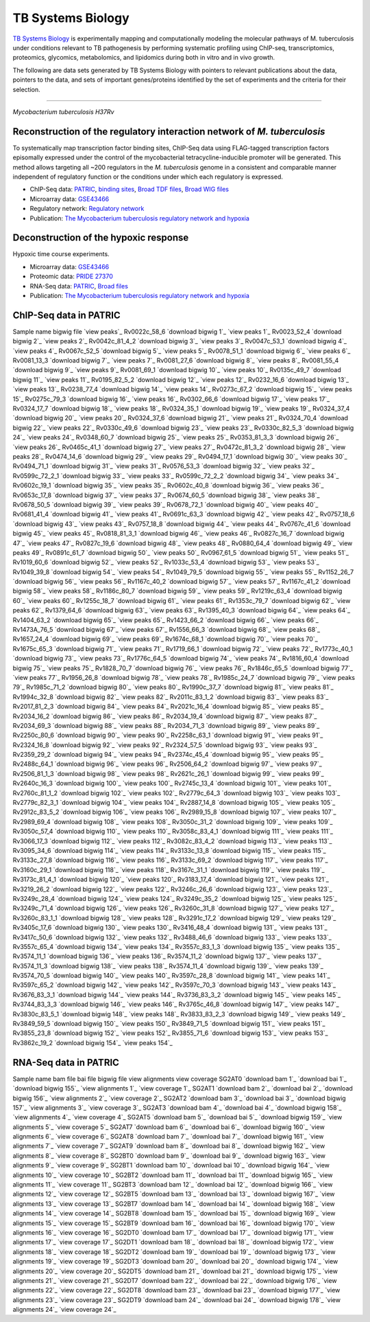 ===================
TB Systems Biology
===================

.. image:: https://www.patricbrc.org/public/patric/images/tb-systems-biology.png
    :alt: TB Systems Biology

`TB Systems Biology`_ is experimentally mapping and computationally modeling the molecular pathways of M. tuberculosis under conditions relevant to TB pathogenesis by performing systematic profiling using ChIP-seq, transcriptomics, proteomics, glycomics, metabolomics, and lipidomics during both in vitro and in vivo growth.

The following are data sets generated by TB Systems Biology with pointers to relevant publications about the data, pointers to the data, and sets of important genes/proteins identified by the set of experiments and the criteria for their selection.

----

*Mycobacterium tuberculosis H37Rv*

Reconstruction of the regulatory interaction network of *M. tuberculosis*
--------------------------------------------------------------------------

To systematically map transcription factor binding sites, ChIP-Seq data using FLAG-tagged transcription factors episomally expressed under the control of the mycobacterial tetracycline-inducible promoter will be generated. This method allows targeting all ~200 regulators in the *M. tuberculosis* genome in a consistent and comparable manner independent of regulatory function or the conditions under which each regulatory is expressed.

- ChIP-Seq data: PATRIC_, `binding sites`_, `Broad TDF files`_, `Broad WIG files`_
- Microarray data: GSE43466_
- Regulatory network: `Regulatory network`_
- Publication: `The Mycobacterium tuberculosis regulatory network and hypoxia`_

Deconstruction of the hypoxic response
--------------------------------------

Hypoxic time course experiments.

- Microarray data: GSE43466_
- Proteomic data: `PRIDE 27370`_
- RNA-Seq data: PATRIC_, `Broad files`_
- Publication: `The Mycobacterium tuberculosis regulatory network and hypoxia`_

ChIP-Seq data in PATRIC
------------------------

Sample name 	bigwig file 	`view peaks`_
Rv0022c_58_6 	`download bigwig 1`_ 	`view peaks 1`_
Rv0023_52_4 	`download bigwig 2`_ 	`view peaks 2`_
Rv0042c_81_4_2 	`download bigwig 3`_ 	`view peaks 3`_
Rv0047c_53_1 	`download bigwig 4`_ 	`view peaks 4`_
Rv0067c_52_5 	`download bigwig 5`_ 	`view peaks 5`_
Rv0078_51_1 	`download bigwig 6`_ 	`view peaks 6`_
Rv0081_13_3 	`download bigwig 7`_ 	`view peaks 7`_
Rv0081_27_6 	`download bigwig 8`_ 	`view peaks 8`_
Rv0081_55_4 	`download bigwig 9`_ 	`view peaks 9`_
Rv0081_69_1 	`download bigwig 10`_ 	`view peaks 10`_
Rv0135c_49_7 	`download bigwig 11`_ 	`view peaks 11`_
Rv0195_82_5_2 	`download bigwig 12`_ 	`view peaks 12`_
Rv0232_16_6 	`download bigwig 13`_ 	`view peaks 13`_
Rv0238_77_4 	`download bigwig 14`_ 	`view peaks 14`_
Rv0273c_67_2 	`download bigwig 15`_ 	`view peaks 15`_
Rv0275c_79_3 	`download bigwig 16`_ 	`view peaks 16`_
Rv0302_66_6 	`download bigwig 17`_ 	`view peaks 17`_
Rv0324_17_7 	`download bigwig 18`_ 	`view peaks 18`_
Rv0324_35_1 	`download bigwig 19`_ 	`view peaks 19`_
Rv0324_37_4 	`download bigwig 20`_ 	`view peaks 20`_
Rv0324_37_6 	`download bigwig 21`_ 	`view peaks 21`_
Rv0324_70_4 	`download bigwig 22`_ 	`view peaks 22`_
Rv0330c_49_6 	`download bigwig 23`_ 	`view peaks 23`_
Rv0330c_82_5_3 	`download bigwig 24`_ 	`view peaks 24`_
Rv0348_60_7 	`download bigwig 25`_ 	`view peaks 25`_
Rv0353_81_3_3 	`download bigwig 26`_ 	`view peaks 26`_
Rv0465c_41_1 	`download bigwig 27`_ 	`view peaks 27`_
Rv0472c_81_3_2 	`download bigwig 28`_ 	`view peaks 28`_
Rv0474_14_6 	`download bigwig 29`_ 	`view peaks 29`_
Rv0494_17_1 	`download bigwig 30`_ 	`view peaks 30`_
Rv0494_71_1 	`download bigwig 31`_ 	`view peaks 31`_
Rv0576_53_3 	`download bigwig 32`_ 	`view peaks 32`_
Rv0599c_72_2_1 	`download bigwig 33`_ 	`view peaks 33`_
Rv0599c_72_2_2 	`download bigwig 34`_ 	`view peaks 34`_
Rv0602c_19_1 	`download bigwig 35`_ 	`view peaks 35`_
Rv0602c_40_8 	`download bigwig 36`_ 	`view peaks 36`_
Rv0653c_17_8 	`download bigwig 37`_ 	`view peaks 37`_
Rv0674_60_5 	`download bigwig 38`_ 	`view peaks 38`_
Rv0678_50_5 	`download bigwig 39`_ 	`view peaks 39`_
Rv0678_72_1 	`download bigwig 40`_ 	`view peaks 40`_
Rv0681_41_4 	`download bigwig 41`_ 	`view peaks 41`_
Rv0691c_63_3 	`download bigwig 42`_ 	`view peaks 42`_
Rv0757_18_6 	`download bigwig 43`_ 	`view peaks 43`_
Rv0757_18_8 	`download bigwig 44`_ 	`view peaks 44`_
Rv0767c_41_6 	`download bigwig 45`_ 	`view peaks 45`_
Rv0818_81_3_1 	`download bigwig 46`_ 	`view peaks 46`_
Rv0827c_16_7 	`download bigwig 47`_ 	`view peaks 47`_
Rv0827c_19_6 	`download bigwig 48`_ 	`view peaks 48`_
Rv0880_64_4 	`download bigwig 49`_ 	`view peaks 49`_
Rv0891c_61_7 	`download bigwig 50`_ 	`view peaks 50`_
Rv0967_61_5 	`download bigwig 51`_ 	`view peaks 51`_
Rv1019_60_6 	`download bigwig 52`_ 	`view peaks 52`_
Rv1033c_53_4 	`download bigwig 53`_ 	`view peaks 53`_
Rv1049_39_8 	`download bigwig 54`_ 	`view peaks 54`_
Rv1049_79_5 	`download bigwig 55`_ 	`view peaks 55`_
Rv1152_26_7 	`download bigwig 56`_ 	`view peaks 56`_
Rv1167c_40_2 	`download bigwig 57`_ 	`view peaks 57`_
Rv1167c_41_2 	`download bigwig 58`_ 	`view peaks 58`_
Rv1186c_80_7 	`download bigwig 59`_ 	`view peaks 59`_
Rv1219c_63_4 	`download bigwig 60`_ 	`view peaks 60`_
Rv1255c_18_7 	`download bigwig 61`_ 	`view peaks 61`_
Rv1353c_79_7 	`download bigwig 62`_ 	`view peaks 62`_
Rv1379_64_6 	`download bigwig 63`_ 	`view peaks 63`_
Rv1395_40_3 	`download bigwig 64`_ 	`view peaks 64`_
Rv1404_63_2 	`download bigwig 65`_ 	`view peaks 65`_
Rv1423_66_2 	`download bigwig 66`_ 	`view peaks 66`_
Rv1473A_76_5 	`download bigwig 67`_ 	`view peaks 67`_
Rv1556_66_3 	`download bigwig 68`_ 	`view peaks 68`_
Rv1657_24_4 	`download bigwig 69`_ 	`view peaks 69`_
Rv1674c_68_1 	`download bigwig 70`_ 	`view peaks 70`_
Rv1675c_65_3 	`download bigwig 71`_ 	`view peaks 71`_
Rv1719_66_1 	`download bigwig 72`_ 	`view peaks 72`_
Rv1773c_40_1 	`download bigwig 73`_ 	`view peaks 73`_
Rv1776c_64_5 	`download bigwig 74`_ 	`view peaks 74`_
Rv1816_60_4 	`download bigwig 75`_ 	`view peaks 75`_
Rv1828_70_7 	`download bigwig 76`_ 	`view peaks 76`_
Rv1846c_65_5 	`download bigwig 77`_ 	`view peaks 77`_
Rv1956_26_8 	`download bigwig 78`_ 	`view peaks 78`_
Rv1985c_24_7 	`download bigwig 79`_ 	`view peaks 79`_
Rv1985c_71_2 	`download bigwig 80`_ 	`view peaks 80`_
Rv1990c_37_7 	`download bigwig 81`_ 	`view peaks 81`_
Rv1994c_32_8 	`download bigwig 82`_ 	`view peaks 82`_
Rv2011c_83_1_2 	`download bigwig 83`_ 	`view peaks 83`_
Rv2017_81_2_3 	`download bigwig 84`_ 	`view peaks 84`_
Rv2021c_16_4 	`download bigwig 85`_ 	`view peaks 85`_
Rv2034_16_2 	`download bigwig 86`_ 	`view peaks 86`_
Rv2034_19_4 	`download bigwig 87`_ 	`view peaks 87`_
Rv2034_69_3 	`download bigwig 88`_ 	`view peaks 88`_
Rv2034_71_3 	`download bigwig 89`_ 	`view peaks 89`_
Rv2250c_80_6 	`download bigwig 90`_ 	`view peaks 90`_
Rv2258c_63_1 	`download bigwig 91`_ 	`view peaks 91`_
Rv2324_16_8 	`download bigwig 92`_ 	`view peaks 92`_
Rv2324_57_5 	`download bigwig 93`_ 	`view peaks 93`_
Rv2359_29_2 	`download bigwig 94`_ 	`view peaks 94`_
Rv2374c_45_4 	`download bigwig 95`_ 	`view peaks 95`_
Rv2488c_64_1 	`download bigwig 96`_ 	`view peaks 96`_
Rv2506_64_2 	`download bigwig 97`_ 	`view peaks 97`_
Rv2506_81_1_3 	`download bigwig 98`_ 	`view peaks 98`_
Rv2621c_26_1 	`download bigwig 99`_ 	`view peaks 99`_
Rv2640c_16_3 	`download bigwig 100`_ 	`view peaks 100`_
Rv2745c_13_4 	`download bigwig 101`_ 	`view peaks 101`_
Rv2760c_81_1_2 	`download bigwig 102`_ 	`view peaks 102`_
Rv2779c_64_3 	`download bigwig 103`_ 	`view peaks 103`_
Rv2779c_82_3_1 	`download bigwig 104`_ 	`view peaks 104`_
Rv2887_14_8 	`download bigwig 105`_ 	`view peaks 105`_
Rv2912c_83_5_2 	`download bigwig 106`_ 	`view peaks 106`_
Rv2989_15_8 	`download bigwig 107`_ 	`view peaks 107`_
Rv2989_69_4 	`download bigwig 108`_ 	`view peaks 108`_
Rv3050c_31_2 	`download bigwig 109`_ 	`view peaks 109`_
Rv3050c_57_4 	`download bigwig 110`_ 	`view peaks 110`_
Rv3058c_83_4_1 	`download bigwig 111`_ 	`view peaks 111`_
Rv3066_17_3 	`download bigwig 112`_ 	`view peaks 112`_
Rv3082c_83_4_2 	`download bigwig 113`_ 	`view peaks 113`_
Rv3095_34_6 	`download bigwig 114`_ 	`view peaks 114`_
Rv3133c_13_8 	`download bigwig 115`_ 	`view peaks 115`_
Rv3133c_27_8 	`download bigwig 116`_ 	`view peaks 116`_
Rv3133c_69_2 	`download bigwig 117`_ 	`view peaks 117`_
Rv3160c_29_1 	`download bigwig 118`_ 	`view peaks 118`_
Rv3167c_31_1 	`download bigwig 119`_ 	`view peaks 119`_
Rv3173c_81_4_1 	`download bigwig 120`_ 	`view peaks 120`_
Rv3183_17_4 	`download bigwig 121`_ 	`view peaks 121`_
Rv3219_26_2 	`download bigwig 122`_ 	`view peaks 122`_
Rv3246c_26_6 	`download bigwig 123`_ 	`view peaks 123`_
Rv3249c_28_4 	`download bigwig 124`_ 	`view peaks 124`_
Rv3249c_35_2 	`download bigwig 125`_ 	`view peaks 125`_
Rv3249c_71_4 	`download bigwig 126`_ 	`view peaks 126`_
Rv3260c_31_8 	`download bigwig 127`_ 	`view peaks 127`_
Rv3260c_83_1_1 	`download bigwig 128`_ 	`view peaks 128`_
Rv3291c_17_2 	`download bigwig 129`_ 	`view peaks 129`_
Rv3405c_17_6 	`download bigwig 130`_ 	`view peaks 130`_
Rv3416_48_4 	`download bigwig 131`_ 	`view peaks 131`_
Rv3417c_50_6 	`download bigwig 132`_ 	`view peaks 132`_
Rv3488_46_6 	`download bigwig 133`_ 	`view peaks 133`_
Rv3557c_65_4 	`download bigwig 134`_ 	`view peaks 134`_
Rv3557c_83_1_3 	`download bigwig 135`_ 	`view peaks 135`_
Rv3574_11_1 	`download bigwig 136`_ 	`view peaks 136`_
Rv3574_11_2 	`download bigwig 137`_ 	`view peaks 137`_
Rv3574_11_3 	`download bigwig 138`_ 	`view peaks 138`_
Rv3574_11_4 	`download bigwig 139`_ 	`view peaks 139`_
Rv3574_70_5 	`download bigwig 140`_ 	`view peaks 140`_
Rv3597c_28_8 	`download bigwig 141`_ 	`view peaks 141`_
Rv3597c_65_2 	`download bigwig 142`_ 	`view peaks 142`_
Rv3597c_70_3 	`download bigwig 143`_ 	`view peaks 143`_
Rv3676_83_3_1 	`download bigwig 144`_ 	`view peaks 144`_
Rv3736_83_3_2 	`download bigwig 145`_ 	`view peaks 145`_
Rv3744_83_3_3 	`download bigwig 146`_ 	`view peaks 146`_
Rv3765c_46_8 	`download bigwig 147`_ 	`view peaks 147`_
Rv3830c_83_5_1 	`download bigwig 148`_ 	`view peaks 148`_
Rv3833_83_2_3 	`download bigwig 149`_ 	`view peaks 149`_
Rv3849_59_5 	`download bigwig 150`_ 	`view peaks 150`_
Rv3849_71_5 	`download bigwig 151`_ 	`view peaks 151`_
Rv3855_23_8 	`download bigwig 152`_ 	`view peaks 152`_
Rv3855_71_6 	`download bigwig 153`_ 	`view peaks 153`_
Rv3862c_19_2 	`download bigwig 154`_ 	`view peaks 154`_

RNA-Seq data in PATRIC
-----------------------

Sample name 	bam file 	bai file 	bigwig file 	view alignments 	view coverage
SG2AT0 	`download bam 1`_ 	`download bai 1`_ 	`download bigwig 155`_ 	`view alignments 1`_ 	`view coverage 1`_
SG2AT1 	`download bam 2`_ 	`download bai 2`_ 	`download bigwig 156`_ 	`view alignments 2`_ 	`view coverage 2`_
SG2AT2 	`download bam 3`_ 	`download bai 3`_ 	`download bigwig 157`_ 	`view alignments 3`_ 	`view coverage 3`_
SG2AT3 	`download bam 4`_ 	`download bai 4`_ 	`download bigwig 158`_ 	`view alignments 4`_ 	`view coverage 4`_
SG2AT5 	`download bam 5`_ 	`download bai 5`_ 	`download bigwig 159`_ 	`view alignments 5`_ 	`view coverage 5`_
SG2AT7 	`download bam 6`_ 	`download bai 6`_ 	`download bigwig 160`_ 	`view alignments 6`_ 	`view coverage 6`_
SG2AT8 	`download bam 7`_ 	`download bai 7`_ 	`download bigwig 161`_ 	`view alignments 7`_ 	`view coverage 7`_
SG2AT9 	`download bam 8`_ 	`download bai 8`_ 	`download bigwig 162`_ 	`view alignments 8`_ 	`view coverage 8`_
SG2BT0 	`download bam 9`_ 	`download bai 9`_ 	`download bigwig 163`_ 	`view alignments 9`_ 	`view coverage 9`_
SG2BT1 	`download bam 10`_ 	`download bai 10`_ 	`download bigwig 164`_ 	`view alignments 10`_ 	`view coverage 10`_
SG2BT2 	`download bam 11`_ 	`download bai 11`_ 	`download bigwig 165`_ 	`view alignments 11`_ 	`view coverage 11`_
SG2BT3 	`download bam 12`_ 	`download bai 12`_ 	`download bigwig 166`_ 	`view alignments 12`_ 	`view coverage 12`_
SG2BT5 	`download bam 13`_ 	`download bai 13`_ 	`download bigwig 167`_ 	`view alignments 13`_ 	`view coverage 13`_
SG2BT7 	`download bam 14`_ 	`download bai 14`_ 	`download bigwig 168`_ 	`view alignments 14`_ 	`view coverage 14`_
SG2BT8 	`download bam 15`_ 	`download bai 15`_ 	`download bigwig 169`_ 	`view alignments 15`_ 	`view coverage 15`_
SG2BT9 	`download bam 16`_ 	`download bai 16`_ 	`download bigwig 170`_ 	`view alignments 16`_ 	`view coverage 16`_
SG2DT0 	`download bam 17`_ 	`download bai 17`_ 	`download bigwig 171`_ 	`view alignments 17`_ 	`view coverage 17`_
SG2DT1 	`download bam 18`_ 	`download bai 18`_ 	`download bigwig 172`_ 	`view alignments 18`_ 	`view coverage 18`_
SG2DT2 	`download bam 19`_ 	`download bai 19`_ 	`download bigwig 173`_ 	`view alignments 19`_ 	`view coverage 19`_
SG2DT3 	`download bam 20`_ 	`download bai 20`_ 	`download bigwig 174`_ 	`view alignments 20`_ 	`view coverage 20`_
SG2DT5 	`download bam 21`_ 	`download bai 21`_ 	`download bigwig 175`_ 	`view alignments 21`_ 	`view coverage 21`_
SG2DT7 	`download bam 22`_ 	`download bai 22`_ 	`download bigwig 176`_ 	`view alignments 22`_ 	`view coverage 22`_
SG2DT8 	`download bam 23`_ 	`download bai 23`_ 	`download bigwig 177`_ 	`view alignments 23`_ 	`view coverage 23`_
SG2DT9 	`download bam 24`_ 	`download bai 24`_ 	`download bigwig 178`_ 	`view alignments 24`_ 	`view coverage 24`_

.. _TB Systems Biology: http://genome.tbdb.org/annotation/genome/tbdb/SysBioHome.html
.. _PATRIC: https://www.patricbrc.org/content/tb-systems-biology
.. _binding sites: http://brcdownloads.patricbrc.org/BRC_Mirrors/TBSysBio/ChIP-Seq_broad/chip-seq-regions_4dec13.txt
.. _Broad TDF files: http://tuberculosis.bu.edu//share/ChIPseq_4dec13/ChIP-Seq/TDF/
.. _Broad WIG files: http://brcdownloads.patricbrc.org/BRC_Mirrors/TBSysBio/ChIP-Seq_broad/WIG/
.. _GSE43466: http://www.ncbi.nlm.nih.gov/geo/query/acc.cgi?acc=GSE43466
.. _Regulatory network: http://genome.tbdb.org/annotation/genome/tbdb/RegulatoryNetwork.html
.. _The Mycobacterium tuberculosis regulatory network and hypoxia: http://www.ncbi.nlm.nih.gov/pubmed/23823726
.. _Pride 27370: http://www.ebi.ac.uk/pride/archive/projects/PXD000045
.. _Broad Files: http://brcdownloads.patricbrc.org/BRC_Mirrors/TBSysBio/RNA-Seq_broad/

